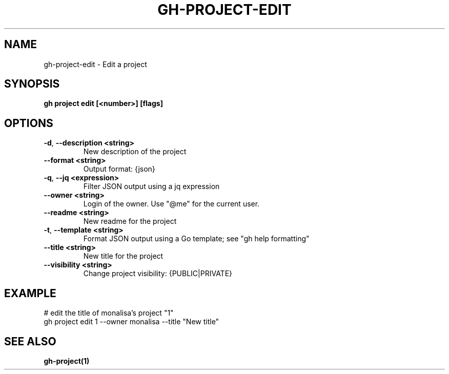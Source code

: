 .nh
.TH "GH-PROJECT-EDIT" "1" "Jul 2024" "GitHub CLI 2.53.0" "GitHub CLI manual"

.SH NAME
.PP
gh-project-edit - Edit a project


.SH SYNOPSIS
.PP
\fBgh project edit [<number>] [flags]\fR


.SH OPTIONS
.TP
\fB-d\fR, \fB--description\fR \fB<string>\fR
New description of the project

.TP
\fB--format\fR \fB<string>\fR
Output format: {json}

.TP
\fB-q\fR, \fB--jq\fR \fB<expression>\fR
Filter JSON output using a jq expression

.TP
\fB--owner\fR \fB<string>\fR
Login of the owner. Use "@me" for the current user.

.TP
\fB--readme\fR \fB<string>\fR
New readme for the project

.TP
\fB-t\fR, \fB--template\fR \fB<string>\fR
Format JSON output using a Go template; see "gh help formatting"

.TP
\fB--title\fR \fB<string>\fR
New title for the project

.TP
\fB--visibility\fR \fB<string>\fR
Change project visibility: {PUBLIC|PRIVATE}


.SH EXAMPLE
.EX
# edit the title of monalisa's project "1"
gh project edit 1 --owner monalisa --title "New title"

.EE


.SH SEE ALSO
.PP
\fBgh-project(1)\fR
